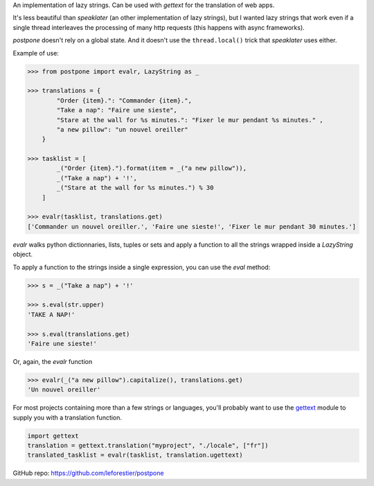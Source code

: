 An implementation of lazy strings. Can be used with *gettext* for the translation of web apps.

It's less beautiful than *speaklater* (an other implementation
of lazy strings), but I wanted lazy strings that work even if a
single thread interleaves the processing of many http requests (this happens with async frameworks).

*postpone* doesn't rely on a global state. And it doesn't use the ``thread.local()`` trick that *speaklater* uses either.

Example of use:

.. code:: python

    >>> from postpone import evalr, LazyString as _

    >>> translations = {
            "Order {item}.": "Commander {item}.",
            "Take a nap": "Faire une sieste",
            "Stare at the wall for %s minutes.": "Fixer le mur pendant %s minutes." ,
            "a new pillow": "un nouvel oreiller"           
        }

    >>> tasklist = [
            _("Order {item}.").format(item = _("a new pillow")),
            _("Take a nap") + '!', 
            _("Stare at the wall for %s minutes.") % 30
        ]

    >>> evalr(tasklist, translations.get)
    ['Commander un nouvel oreiller.', 'Faire une sieste!', 'Fixer le mur pendant 30 minutes.']

`evalr` walks python dictionnaries, lists, tuples or sets and apply
a function to all the strings wrapped inside a `LazyString` object.

To apply a function to the strings inside a single expression, you can use the `eval` method:

.. code:: python

    >>> s = _("Take a nap") + '!'

    >>> s.eval(str.upper)
    'TAKE A NAP!'

    >>> s.eval(translations.get)
    'Faire une sieste!'

Or, again, the `evalr` function

.. code:: python

    >>> evalr(_("a new pillow").capitalize(), translations.get)
    'Un nouvel oreiller'


For most projects containing more than a few strings or languages, you'll probably want to 
use the gettext_ module to supply you with a translation function.

.. code:: python

    import gettext
    translation = gettext.translation("myproject", "./locale", ["fr"])
    translated_tasklist = evalr(tasklist, translation.ugettext)

GitHub repo: https://github.com/leforestier/postpone

.. _gettext: https://docs.python.org/3/library/gettext.html
